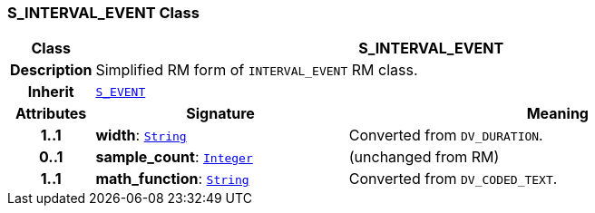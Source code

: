 === S_INTERVAL_EVENT Class

[cols="^1,3,5"]
|===
h|*Class*
2+^h|*S_INTERVAL_EVENT*

h|*Description*
2+a|Simplified RM form of `INTERVAL_EVENT` RM class.

h|*Inherit*
2+|`<<_s_event_class,S_EVENT>>`

h|*Attributes*
^h|*Signature*
^h|*Meaning*

h|*1..1*
|*width*: `link:/releases/BASE/{base_release}/foundation_types.html#_string_class[String^]`
a|Converted from `DV_DURATION`.

h|*0..1*
|*sample_count*: `link:/releases/BASE/{base_release}/foundation_types.html#_integer_class[Integer^]`
a|(unchanged from RM)

h|*1..1*
|*math_function*: `link:/releases/BASE/{base_release}/foundation_types.html#_string_class[String^]`
a|Converted from `DV_CODED_TEXT`.
|===
